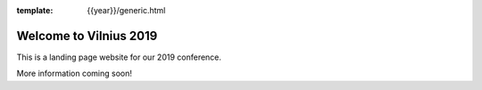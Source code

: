 :template: {{year}}/generic.html

.. post:: Sept 18, 2018
   :tags: {{ shortcode }}-{{ year }}

Welcome to Vilnius 2019
========================

This is a landing page website for our 2019 conference.

More information coming soon!
